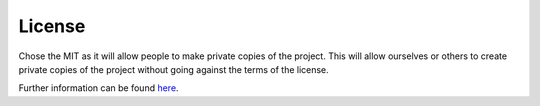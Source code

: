 License
=======

Chose the MIT as it will allow people to make private copies of the project.  
This will allow ourselves or others to create private copies of the project without going against the terms of the license.  

Further information can be found here_.

.. _here: https://choosealicense.com/licenses/mit/
